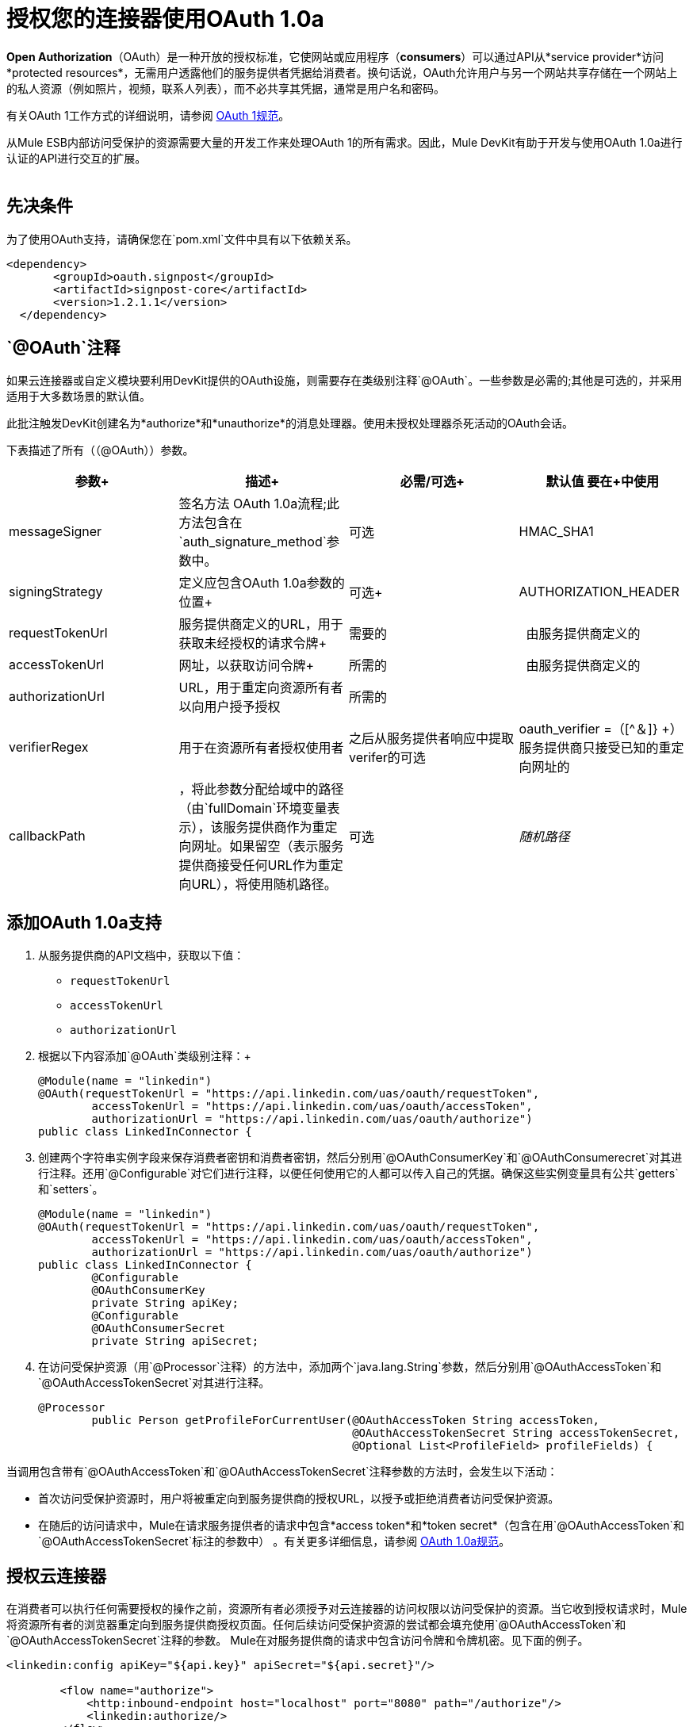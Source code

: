 
= 授权您的连接器使用OAuth 1.0a

*Open Authorization*（OAuth）是一种开放的授权标准，它使网站或应用程序（*consumers*）可以通过API从*service provider*访问*protected resources*，无需用户透露他们的服务提供者凭据给消费者。换句话说，OAuth允许用户与另一个网站共享存储在一个网站上的私人资源（例如照片，视频，联系人列表），而不必共享其凭据，通常是用户名和密码。

有关OAuth 1工作方式的详细说明，请参阅 http://oauth.net/core/1.0/[OAuth 1规范]。

从Mule ESB内部访问受保护的资源需要大量的开发工作来处理OAuth 1的所有需求。因此，Mule DevKit有助于开发与使用OAuth 1.0a进行认证的API进行交互的扩展。 +
 +

== 先决条件

为了使用OAuth支持，请确保您在`pom.xml`文件中具有以下依赖关系。

[source, xml, linenums]
----
<dependency>
       <groupId>oauth.signpost</groupId>
       <artifactId>signpost-core</artifactId>
       <version>1.2.1.1</version>
  </dependency>
----

==  `@OAuth`注释

如果云连接器或自定义模块要利用DevKit提供的OAuth设施，则需要存在类级别注释`@OAuth`。一些参数是必需的;其他是可选的，并采用适用于大多数场景的默认值。

此批注触发DevKit创建名为*authorize*和*unauthorize*的消息处理器。使用未授权处理器杀死活动的OAuth会话。

下表描述了所有（（@OAuth））参数。

[%header,cols="4*"]
|===
|参数+  |描述+  |必需/可选+  |默认值
要在+中使用| messageSigner +  |签名方法
OAuth 1.0a流程;此方法包含在`auth_signature_method`参数中。 +  |可选 | HMAC_SHA1 +
| signingStrategy +  |定义应包含OAuth 1.0a参数的位置+  |可选+  | AUTHORIZATION_HEADER +
| requestTokenUrl +  |服务提供商定义的URL，用于获取未经授权的请求令牌+  |需要的 | 
由服务提供商定义的| accessTokenUrl +  |网址，以获取访问令牌+  |所需的 | 
由服务提供商定义的| authorizationUrl  | URL，用于重定向资源所有者以向用户授予授权 |所需的 | 
| verifierRegex  |用于在资源所有者授权使用者 |之后从服务提供者响应中提取verifer的可选 | oauth_verifier =（[^＆]} +）
服务提供商只接受已知的重定向网址的| callbackPath  |，将此参数分配给域中的路径（由`fullDomain`环境变量表示），该服务提供商作为重定向网址。如果留空（表示服务提供商接受任何URL作为重定向URL），将使用随机路径。 |可选 | _随机路径_
|===

== 添加OAuth 1.0a支持

. 从服务提供商的API文档中，获取以下值：
*  `requestTokenUrl`
*  `accessTokenUrl`
*  `authorizationUrl`
. 根据以下内容添加`@OAuth`类级别注释：+
+

[source, java, linenums]
----
@Module(name = "linkedin")
@OAuth(requestTokenUrl = "https://api.linkedin.com/uas/oauth/requestToken",
        accessTokenUrl = "https://api.linkedin.com/uas/oauth/accessToken",
        authorizationUrl = "https://api.linkedin.com/uas/oauth/authorize")
public class LinkedInConnector {
----

. 创建两个字符串实例字段来保存消费者密钥和消费者密钥，然后分别用`@OAuthConsumerKey`和`@OAuthConsumerecret`对其进行注释。还用`@Configurable`对它们进行注释，以便任何使用它的人都可以传入自己的凭据。确保这些实例变量具有公共`getters`和`setters`。 +
+

[source, java, linenums]
----
@Module(name = "linkedin")
@OAuth(requestTokenUrl = "https://api.linkedin.com/uas/oauth/requestToken",
        accessTokenUrl = "https://api.linkedin.com/uas/oauth/accessToken",
        authorizationUrl = "https://api.linkedin.com/uas/oauth/authorize")
public class LinkedInConnector {
        @Configurable
        @OAuthConsumerKey
        private String apiKey;
        @Configurable
        @OAuthConsumerSecret
        private String apiSecret;
----

. 在访问受保护资源（用`@Processor`注释）的方法中，添加两个`java.lang.String`参数，然后分别用`@OAuthAccessToken`和`@OAuthAccessTokenSecret`对其进行注释。 +
+

[source, java, linenums]
----
@Processor
        public Person getProfileForCurrentUser(@OAuthAccessToken String accessToken,
                                               @OAuthAccessTokenSecret String accessTokenSecret,
                                               @Optional List<ProfileField> profileFields) {
----


当调用包含带有`@OAuthAccessToken`和`@OAuthAccessTokenSecret`注释参数的方法时，会发生以下活动：

* 首次访​​问受保护资源时，用户将被重定向到服务提供商的授权URL，以授予或拒绝消费者访问受保护资源。
* 在随后的访问请求中，Mule在请求服务提供者的请求中包含*access token*和*token secret*（包含在用`@OAuthAccessToken`和`@OAuthAccessTokenSecret`标注的参数中） 。有关更多详细信息，请参阅 http://oauth.net/core/1.0/[OAuth 1.0a规范]。

== 授权云连接器

在消费者可以执行任何需要授权的操作之前，资源所有者必须授予对云连接器的访问权限以访问受保护的资源。当它收到授权请求时，Mule将资源所有者的浏览器重定向到服务提供商授权页面。任何后续访问受保护资源的尝试都会填充使用`@OAuthAccessToken`和`@OAuthAccessTokenSecret`注释的参数。 Mule在对服务提供商的请求中包含访问令牌和令牌机密。见下面的例子。

[source, xml, linenums]
----
<linkedin:config apiKey="${api.key}" apiSecret="${api.secret}"/>
 
        <flow name="authorize">
            <http:inbound-endpoint host="localhost" port="8080" path="/authorize"/>
            <linkedin:authorize/>
        </flow>
----

== 配置Mule

首先，通过为服务提供商提供的应用程序传递*consumer key*和*consumer secret*来配置扩展。下面的代码示例说明了这种配置的一个例子。

[source, xml, linenums]
----
<linkedin:config apiKey="${api.key}" apiSecret="${api.secret}"/>
 
        <flow name="sampleFlow">
            <linkedin:get-profile-for-current-user />
        </flow>
----

然后，配置是访问受保护资源的简单流程。如果云连接器未被OAuth授权，则使用者操作会抛出`NotAuthorizedException`。

== 自定义回拨

当用户授予访问受保护资源的权限时，服务提供商发出*HTTP callback*。该回调传递一个授权代码，Mule稍后使用它来获取访问令牌。

因为Mule动态创建一个HTTP入站端点来处理回调（并且Mule将端点的URL传递给服务提供者），所以您不需要完成任何特定的配置来进行HTTP回调。默认情况下，Mule使用主机和端口（由`fullDomain`环境变量和`http.port`确定）来构建一个URL以发送给服务提供商。如果您需要为主机和端口使用非默认值，请添加以下配置：

[source, xml, linenums]
----
<linkedin:config apiKey="${api.key}" apiSecret="${api.secret}">
       <linkedin:oauth-callback-config domain="SOME_DOMAIN" remotePort="SOME_PORT" />
   </linkedin:config>
----

=== 添加安全套接字层（SSL）

当Mule自动启动HTTP入站端点来处理OAuth回调时，它默认使用HTTP连接器。在服务提供商要求*HTTPS*的地方，您可以配置Mule传递您自己的连接器（请参阅下面的示例）。

[source, xml, linenums]
----
<https:connector name="httpsConnector">
    <https:tls-key-store path="keystore.jks" keyPassword="mule2012" storePassword="mule2012"/>
</https:connector>
 
<linkedin:config apiKey="${api.key}" apiSecret="${api.secret}">
    <linkedin:oauth-callback-config domain="localhost" localPort="${http.port}"           
                                        remotePort="${http.port}" async="true"
                                        connector-ref="httpsConnector"/>
</linkedin:config>
----

有关如何配置HTTPS连接器的更多详细信息，请咨询Mule ESB的 link:/mule-user-guide/v/3.3/https-transport-reference[* HTTPS传输*]文档。
